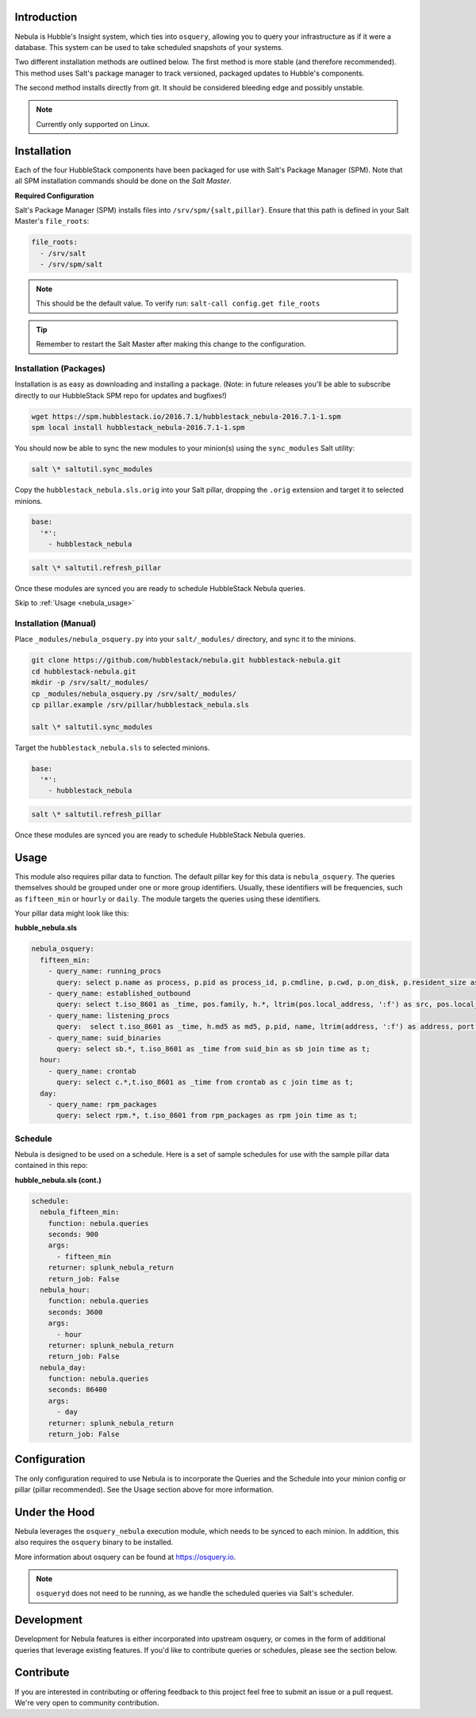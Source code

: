 .. _nebula_introduction:

Introduction
============

Nebula is Hubble's Insight system, which ties into ``osquery``, allowing you to
query your infrastructure as if it were a database. This system can be used to
take scheduled snapshots of your systems.

Two different installation methods are outlined below. The first method is more
stable (and therefore recommended). This method uses Salt's package manager to
track versioned, packaged updates to Hubble's components.

The second method installs directly from git. It should be considered bleeding
edge and possibly unstable.

.. note:: Currently only supported on Linux.

.. _nebula_installation:

Installation
============

Each of the four HubbleStack components have been packaged for use with Salt's
Package Manager (SPM). Note that all SPM installation commands should be done
on the *Salt Master*.

.. _nebula_installation_config:

**Required Configuration**

Salt's Package Manager (SPM) installs files into ``/srv/spm/{salt,pillar}``.
Ensure that this path is defined in your Salt Master's ``file_roots``:

.. code-block:: yaml

    file_roots:
      - /srv/salt
      - /srv/spm/salt

.. note:: This should be the default value. To verify run: ``salt-call config.get file_roots``

.. tip:: Remember to restart the Salt Master after making this change to the configuration.

.. _nebula_installation_packages:

Installation (Packages)
-----------------------

Installation is as easy as downloading and installing a package. (Note: in
future releases you'll be able to subscribe directly to our HubbleStack SPM
repo for updates and bugfixes!)

.. code-block:: shell

    wget https://spm.hubblestack.io/2016.7.1/hubblestack_nebula-2016.7.1-1.spm
    spm local install hubblestack_nebula-2016.7.1-1.spm

You should now be able to sync the new modules to your minion(s) using the
``sync_modules`` Salt utility:

.. code-block:: shell

    salt \* saltutil.sync_modules

Copy the ``hubblestack_nebula.sls.orig`` into your Salt pillar, dropping the
``.orig`` extension and target it to selected minions.

.. code-block:: shell

    base:
      '*':
        - hubblestack_nebula

.. code-block:: shell

    salt \* saltutil.refresh_pillar

Once these modules are synced you are ready to schedule HubbleStack Nebula
queries.

Skip to :ref:`Usage <nebula_usage>`

.. _nebula_installation_manual:

Installation (Manual)
---------------------

Place ``_modules/nebula_osquery.py`` into your ``salt/_modules/`` directory, and sync
it to the minions.

.. code-block:: shell

    git clone https://github.com/hubblestack/nebula.git hubblestack-nebula.git
    cd hubblestack-nebula.git
    mkdir -p /srv/salt/_modules/
    cp _modules/nebula_osquery.py /srv/salt/_modules/
    cp pillar.example /srv/pillar/hubblestack_nebula.sls

    salt \* saltutil.sync_modules

Target the ``hubblestack_nebula.sls`` to selected minions.

.. code-block:: shell

    base:
      '*':
        - hubblestack_nebula

.. code-block:: shell

    salt \* saltutil.refresh_pillar

Once these modules are synced you are ready to schedule HubbleStack Nebula
queries.

.. _nebula_usage:

Usage
=====

This module also requires pillar data to function. The default pillar key for
this data is ``nebula_osquery``.  The queries themselves should be grouped
under one or more group identifiers. Usually, these identifiers will be
frequencies, such as ``fifteen_min`` or ``hourly`` or ``daily``. The module
targets the queries using these identifiers.

Your pillar data might look like this:

**hubble_nebula.sls**

.. code-block:: yaml

    nebula_osquery:
      fifteen_min:
        - query_name: running_procs
          query: select p.name as process, p.pid as process_id, p.cmdline, p.cwd, p.on_disk, p.resident_size as mem_used, p.parent, g.groupname, u.username as user, p.path, h.md5, h.sha1, h.sha256 from processes as p left join users as u on p.uid=u.uid left join groups as g on p.gid=g.gid left join hash as h on p.path=h.path;
        - query_name: established_outbound
          query: select t.iso_8601 as _time, pos.family, h.*, ltrim(pos.local_address, ':f') as src, pos.local_port as src_port, pos.remote_port as dest_port, ltrim(remote_address, ':f') as dest, name, p.path as file_path, cmdline, pos.protocol, lp.protocol from process_open_sockets as pos join processes as p on p.pid=pos.pid left join time as t LEFT JOIN listening_ports as lp on lp.port=pos.local_port AND lp.protocol=pos.protocol LEFT JOIN hash as h on h.path=p.path where not remote_address='' and not remote_address='::' and not remote_address='0.0.0.0' and not remote_address='127.0.0.1' and port is NULL;
        - query_name: listening_procs
          query:  select t.iso_8601 as _time, h.md5 as md5, p.pid, name, ltrim(address, ':f') as address, port, p.path as file_path, cmdline, root, parent from listening_ports as lp JOIN processes as p on lp.pid=p.pid left JOIN time as t JOIN hash as h on h.path=p.path WHERE not address='127.0.0.1';
        - query_name: suid_binaries
          query: select sb.*, t.iso_8601 as _time from suid_bin as sb join time as t;
      hour:
        - query_name: crontab
          query: select c.*,t.iso_8601 as _time from crontab as c join time as t;
      day:
        - query_name: rpm_packages
          query: select rpm.*, t.iso_8601 from rpm_packages as rpm join time as t;

.. _nebula_usage_schedule:

Schedule
--------

Nebula is designed to be used on a schedule. Here is a set of sample schedules
for use with the sample pillar data contained in this repo:

**hubble_nebula.sls (cont.)**

.. code-block:: yaml

    schedule:
      nebula_fifteen_min:
        function: nebula.queries
        seconds: 900
        args:
          - fifteen_min
        returner: splunk_nebula_return
        return_job: False
      nebula_hour:
        function: nebula.queries
        seconds: 3600
        args:
          - hour
        returner: splunk_nebula_return
        return_job: False
      nebula_day:
        function: nebula.queries
        seconds: 86400
        args:
          - day
        returner: splunk_nebula_return
        return_job: False

.. _nebula_configuration:

Configuration
=============

The only configuration required to use Nebula is to incorporate the Queries and
the Schedule into your minion config or pillar (pillar recommended). See the
Usage section above for more information.

.. _nebula_under_the_hood:

Under the Hood
==============

Nebula leverages the ``osquery_nebula`` execution module, which needs to be
synced to each minion. In addition, this also requires the ``osquery`` binary
to be installed.

More information about osquery can be found at https://osquery.io.

.. note:: ``osqueryd`` does not need to be running, as we handle the scheduled queries via Salt's scheduler.

.. _nebula_development:

Development
===========

Development for Nebula features is either incorporated into upstream osquery,
or comes in the form of additional queries that leverage existing features. If
you'd like to contribute queries or schedules, please see the section below.

.. _nebula_contribute:

Contribute
==========

If you are interested in contributing or offering feedback to this project feel
free to submit an issue or a pull request. We're very open to community
contribution.
